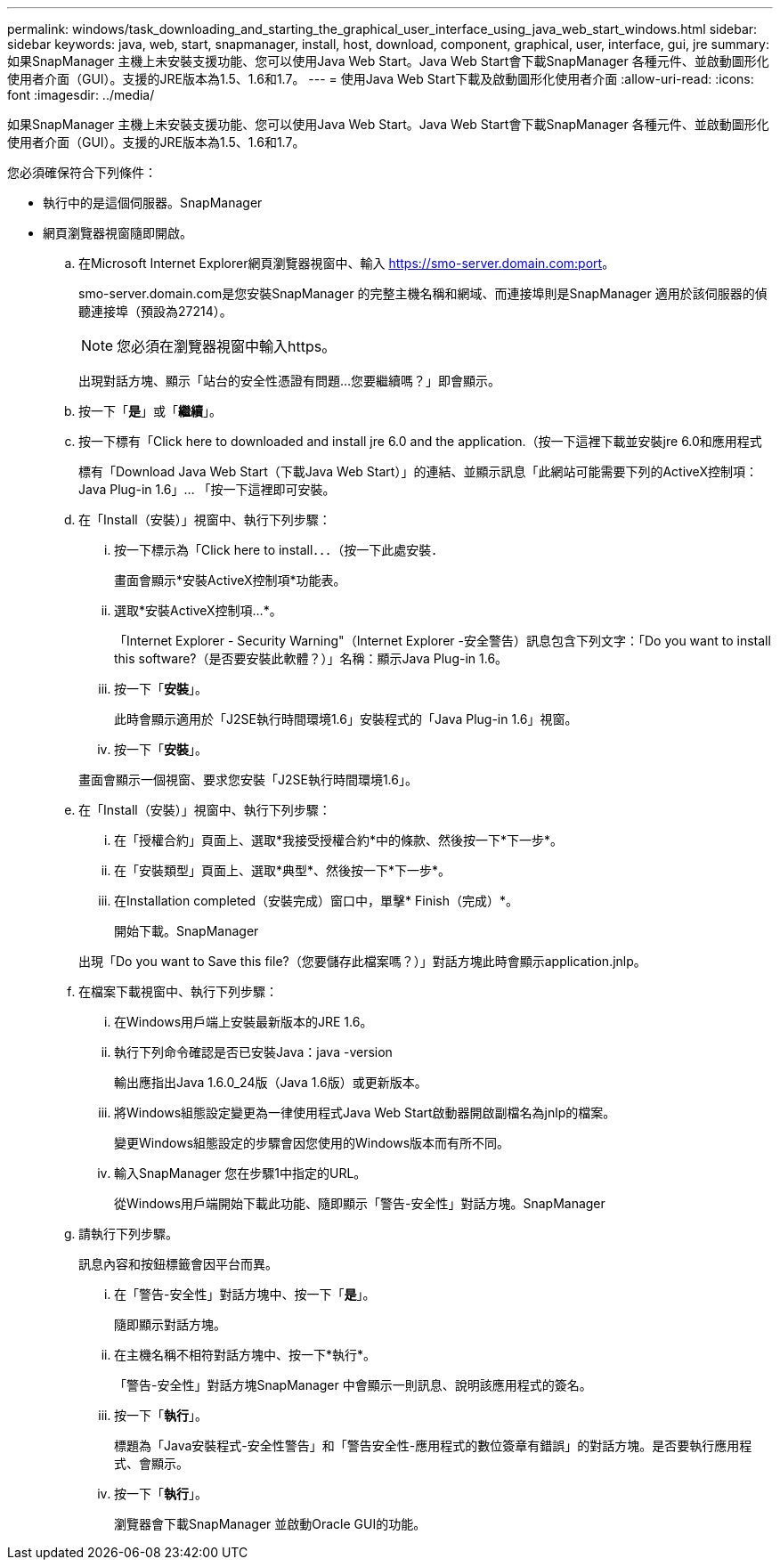 ---
permalink: windows/task_downloading_and_starting_the_graphical_user_interface_using_java_web_start_windows.html 
sidebar: sidebar 
keywords: java, web, start, snapmanager, install, host, download, component, graphical, user, interface, gui, jre 
summary: 如果SnapManager 主機上未安裝支援功能、您可以使用Java Web Start。Java Web Start會下載SnapManager 各種元件、並啟動圖形化使用者介面（GUI）。支援的JRE版本為1.5、1.6和1.7。 
---
= 使用Java Web Start下載及啟動圖形化使用者介面
:allow-uri-read: 
:icons: font
:imagesdir: ../media/


[role="lead"]
如果SnapManager 主機上未安裝支援功能、您可以使用Java Web Start。Java Web Start會下載SnapManager 各種元件、並啟動圖形化使用者介面（GUI）。支援的JRE版本為1.5、1.6和1.7。

您必須確保符合下列條件：

* 執行中的是這個伺服器。SnapManager
* 網頁瀏覽器視窗隨即開啟。
+
.. 在Microsoft Internet Explorer網頁瀏覽器視窗中、輸入 https://smo-server.domain.com:port[]。
+
smo-server.domain.com是您安裝SnapManager 的完整主機名稱和網域、而連接埠則是SnapManager 適用於該伺服器的偵聽連接埠（預設為27214）。

+

NOTE: 您必須在瀏覽器視窗中輸入https。

+
出現對話方塊、顯示「站台的安全性憑證有問題...您要繼續嗎？」即會顯示。

.. 按一下「*是*」或「*繼續*」。
.. 按一下標有「Click here to downloaded and install jre 6.0 and the application.（按一下這裡下載並安裝jre 6.0和應用程式
+
標有「Download Java Web Start（下載Java Web Start）」的連結、並顯示訊息「此網站可能需要下列的ActiveX控制項：Java Plug-in 1.6」... 「按一下這裡即可安裝。

.. 在「Install（安裝）」視窗中、執行下列步驟：
+
... 按一下標示為「Click here to install．．．（按一下此處安裝．
+
畫面會顯示*安裝ActiveX控制項*功能表。

... 選取*安裝ActiveX控制項...*。
+
「Internet Explorer - Security Warning"（Internet Explorer -安全警告）訊息包含下列文字：「Do you want to install this software?（是否要安裝此軟體？）」名稱：顯示Java Plug-in 1.6。

... 按一下「*安裝*」。
+
此時會顯示適用於「J2SE執行時間環境1.6」安裝程式的「Java Plug-in 1.6」視窗。

... 按一下「*安裝*」。


+
畫面會顯示一個視窗、要求您安裝「J2SE執行時間環境1.6」。

.. 在「Install（安裝）」視窗中、執行下列步驟：
+
... 在「授權合約」頁面上、選取*我接受授權合約*中的條款、然後按一下*下一步*。
... 在「安裝類型」頁面上、選取*典型*、然後按一下*下一步*。
... 在Installation completed（安裝完成）窗口中，單擊* Finish（完成）*。
+
開始下載。SnapManager



+
出現「Do you want to Save this file?（您要儲存此檔案嗎？）」對話方塊此時會顯示application.jnlp。

.. 在檔案下載視窗中、執行下列步驟：
+
... 在Windows用戶端上安裝最新版本的JRE 1.6。
... 執行下列命令確認是否已安裝Java：java -version
+
輸出應指出Java 1.6.0_24版（Java 1.6版）或更新版本。

... 將Windows組態設定變更為一律使用程式Java Web Start啟動器開啟副檔名為jnlp的檔案。
+
變更Windows組態設定的步驟會因您使用的Windows版本而有所不同。

... 輸入SnapManager 您在步驟1中指定的URL。




+
從Windows用戶端開始下載此功能、隨即顯示「警告-安全性」對話方塊。SnapManager

+
.. 請執行下列步驟。
+
訊息內容和按鈕標籤會因平台而異。

+
... 在「警告-安全性」對話方塊中、按一下「*是*」。
+
隨即顯示對話方塊。

... 在主機名稱不相符對話方塊中、按一下*執行*。
+
「警告-安全性」對話方塊SnapManager 中會顯示一則訊息、說明該應用程式的簽名。

... 按一下「*執行*」。
+
標題為「Java安裝程式-安全性警告」和「警告安全性-應用程式的數位簽章有錯誤」的對話方塊。是否要執行應用程式、會顯示。

... 按一下「*執行*」。
+
瀏覽器會下載SnapManager 並啟動Oracle GUI的功能。






